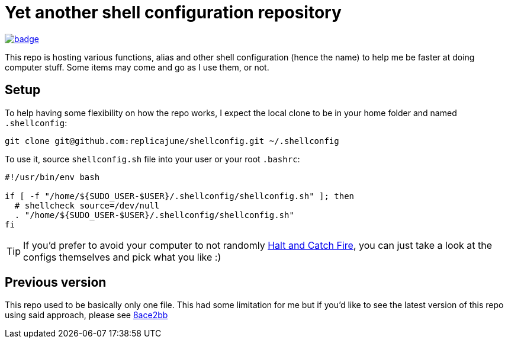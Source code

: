= Yet another shell configuration repository

image::https://github.com/replicajune/shellconfig/workflows/Shellcheck/badge.svg[link=https://github.com/replicajune/shellconfig/actions]

[.lead]
This repo is hosting various functions, alias and other shell configuration (hence the name) to help me be faster at doing computer stuff. Some items may come and go as I use them, or not.

== Setup

To help having some flexibility on how the repo works, I expect the local clone to be in your home folder and named `.shellconfig`:

[bash]
----
git clone git@github.com:replicajune/shellconfig.git ~/.shellconfig
----

To use it, source `shellconfig.sh` file into your user or your root `.bashrc`:

[bash]
----
#!/usr/bin/env bash

if [ -f "/home/${SUDO_USER-$USER}/.shellconfig/shellconfig.sh" ]; then
  # shellcheck source=/dev/null
  . "/home/${SUDO_USER-$USER}/.shellconfig/shellconfig.sh"
fi
----

TIP: If you'd prefer to avoid your computer to not randomly link:https://www.imdb.com/title/tt2543312[Halt and Catch Fire], you can just take a look at the configs themselves and pick what you like :)

== Previous version

This repo used to be basically only one file. This had some limitation for me but if you'd like to see the latest version of this repo using said approach, please see link:https://github.com/replicajune/shellconfig/tree/8ace2bb94fb8ec1b1d82c84642e8cdeb793eba6c[8ace2bb]
